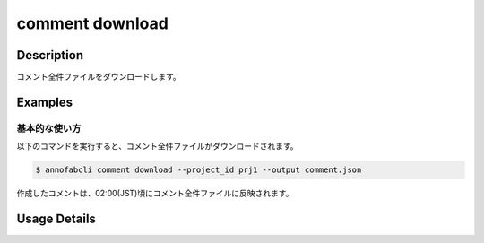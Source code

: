==========================================
comment download
==========================================

Description
=================================
コメント全件ファイルをダウンロードします。



Examples
=================================


基本的な使い方
--------------------------

以下のコマンドを実行すると、コメント全件ファイルがダウンロードされます。

.. code-block::

    $ annofabcli comment download --project_id prj1 --output comment.json

作成したコメントは、02:00(JST)頃にコメント全件ファイルに反映されます。



Usage Details
=================================

.. argparse::
    :ref: annofabcli.comment.download_comment_json.add_parser
    :prog: annofabcli comment download
    :nosubcommands:
    :nodefaultconst:


